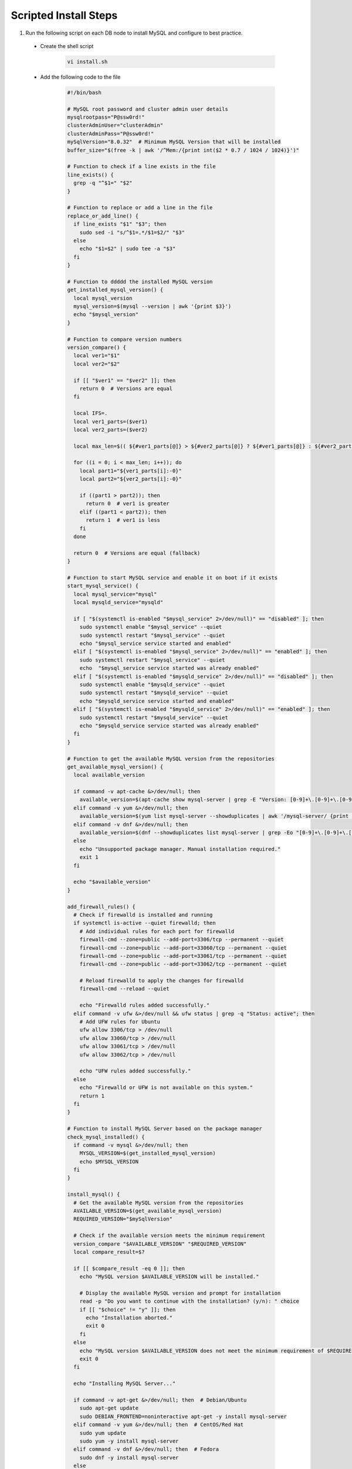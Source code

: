 Scripted Install Steps
======================

#. Run the following script on each DB node to install MySQL and configure to best practice.
  
  * Create the shell script 

     .. code-block:: bash

          vi install.sh


  * Add the following code to the file

     .. code-block:: bash

        #!/bin/bash
        
        # MySQL root password and cluster admin user details
        mysqlrootpass="P@ssw0rd!"
        clusterAdminUser="clusterAdmin"
        clusterAdminPass="P@ssw0rd!"
        mySqlVersion="8.0.32"  # Minimum MySQL Version that will be installed
        buffer_size="$(free -k | awk '/^Mem:/{print int($2 * 0.7 / 1024 / 1024)}')"
        
        # Function to check if a line exists in the file
        line_exists() {
          grep -q "^$1=" "$2"
        }
        
        # Function to replace or add a line in the file
        replace_or_add_line() {
          if line_exists "$1" "$3"; then
            sudo sed -i "s/^$1=.*/$1=$2/" "$3"
          else
            echo "$1=$2" | sudo tee -a "$3"
          fi
        }
        
        # Function to ddddd the installed MySQL version
        get_installed_mysql_version() {
          local mysql_version
          mysql_version=$(mysql --version | awk '{print $3}')
          echo "$mysql_version"
        }
        
        # Function to compare version numbers
        version_compare() {
          local ver1="$1"
          local ver2="$2"
        
          if [[ "$ver1" == "$ver2" ]]; then
            return 0  # Versions are equal
          fi
        
          local IFS=.
          local ver1_parts=($ver1)
          local ver2_parts=($ver2)
        
          local max_len=$(( ${#ver1_parts[@]} > ${#ver2_parts[@]} ? ${#ver1_parts[@]} : ${#ver2_parts[@]} ))
        
          for ((i = 0; i < max_len; i++)); do
            local part1="${ver1_parts[i]:-0}"
            local part2="${ver2_parts[i]:-0}"
        
            if ((part1 > part2)); then
              return 0  # ver1 is greater
            elif ((part1 < part2)); then
              return 1  # ver1 is less
            fi
          done
        
          return 0  # Versions are equal (fallback)
        }
        
        # Function to start MySQL service and enable it on boot if it exists
        start_mysql_service() {
          local mysql_service="mysql"
          local mysqld_service="mysqld"
        
          if [ "$(systemctl is-enabled "$mysql_service" 2>/dev/null)" == "disabled" ]; then
            sudo systemctl enable "$mysql_service" --quiet
            sudo systemctl restart "$mysql_service" --quiet
            echo "$mysql_service service started and enabled"
          elif [ "$(systemctl is-enabled "$mysql_service" 2>/dev/null)" == "enabled" ]; then
            sudo systemctl restart "$mysql_service" --quiet
            echo  "$mysql_service service started was already enabled"
          elif [ "$(systemctl is-enabled "$mysqld_service" 2>/dev/null)" == "disabled" ]; then
            sudo systemctl enable "$mysqld_service" --quiet
            sudo systemctl restart "$mysqld_service" --quiet
            echo "$mysqld_service service started and enabled"
          elif [ "$(systemctl is-enabled "$mysqld_service" 2>/dev/null)" == "enabled" ]; then
            sudo systemctl restart "$mysqld_service" --quiet
            echo "$mysqld_service service started was already enabled"
          fi
        }
        
        # Function to get the available MySQL version from the repositories
        get_available_mysql_version() {
          local available_version
        
          if command -v apt-cache &>/dev/null; then
            available_version=$(apt-cache show mysql-server | grep -E "Version: [0-9]+\.[0-9]+\.[0-9]+" | awk '{match($2, /[0-9]+\.[0-9]+\.[0-9]+/); print substr($2, RSTART, RLENGTH)}' | head -n 1)
          elif command -v yum &>/dev/null; then
            available_version=$(yum list mysql-server --showduplicates | awk '/mysql-server/ {print $2}' | grep -oE '^[0-9]+\.[0-9]+\.[0-9]+' | sort -Vr | head -n 1)
          elif command -v dnf &>/dev/null; then
            available_version=$(dnf --showduplicates list mysql-server | grep -Eo "[0-9]+\.[0-9]+\.[0-9]+" | sort -r | head -n 1)
          else
            echo "Unsupported package manager. Manual installation required."
            exit 1
          fi
        
          echo "$available_version"
        }
        
        add_firewall_rules() {
          # Check if firewalld is installed and running
          if systemctl is-active --quiet firewalld; then
            # Add individual rules for each port for firewalld
            firewall-cmd --zone=public --add-port=3306/tcp --permanent --quiet
            firewall-cmd --zone=public --add-port=33060/tcp --permanent --quiet
            firewall-cmd --zone=public --add-port=33061/tcp --permanent --quiet
            firewall-cmd --zone=public --add-port=33062/tcp --permanent --quiet
        
            # Reload firewalld to apply the changes for firewalld
            firewall-cmd --reload --quiet
        
            echo "Firewalld rules added successfully."
          elif command -v ufw &>/dev/null && ufw status | grep -q "Status: active"; then
            # Add UFW rules for Ubuntu
            ufw allow 3306/tcp > /dev/null
            ufw allow 33060/tcp > /dev/null
            ufw allow 33061/tcp > /dev/null
            ufw allow 33062/tcp > /dev/null
        
            echo "UFW rules added successfully."
          else
            echo "Firewalld or UFW is not available on this system."
            return 1
          fi
        }
        
        # Function to install MySQL Server based on the package manager
        check_mysql_installed() {
          if command -v mysql &>/dev/null; then
            MYSQL_VERSION=$(get_installed_mysql_version)
            echo $MYSQL_VERSION
          fi
        }
        
        install_mysql() {
          # Get the available MySQL version from the repositories
          AVAILABLE_VERSION=$(get_available_mysql_version)
          REQUIRED_VERSION="$mySqlVersion"
        
          # Check if the available version meets the minimum requirement
          version_compare "$AVAILABLE_VERSION" "$REQUIRED_VERSION"
          local compare_result=$?
        
          if [[ $compare_result -eq 0 ]]; then
            echo "MySQL version $AVAILABLE_VERSION will be installed."
        
            # Display the available MySQL version and prompt for installation
            read -p "Do you want to continue with the installation? (y/n): " choice
            if [[ "$choice" != "y" ]]; then
              echo "Installation aborted."
              exit 0
            fi
          else
            echo "MySQL version $AVAILABLE_VERSION does not meet the minimum requirement of $REQUIRED_VERSION. Aborting installation."
            exit 0
          fi
        
          echo "Installing MySQL Server..."
        
          if command -v apt-get &>/dev/null; then  # Debian/Ubuntu
            sudo apt-get update
            sudo DEBIAN_FRONTEND=noninteractive apt-get -y install mysql-server
          elif command -v yum &>/dev/null; then  # CentOS/Red Hat
            sudo yum update
            sudo yum -y install mysql-server
          elif command -v dnf &>/dev/null; then  # Fedora
            sudo dnf -y install mysql-server
          else
            echo "Unsupported package manager. Manual installation required."
            exit 1
          fi
        
          # Start MySQL service and check if it's running
          start_mysql_service
          # is_mysql_service_running
          echo "MySQL installation and configuration complete."
        }
        
        ################################################################################
        ################################################################################
        
        # Main function
        
        check_mysql_installed
        add_firewall_rules
        if [[ -z "$(check_mysql_installed)" ]]; then
          install_mysql
          mysql --user=root <<_EOF_
        DELETE FROM mysql.user WHERE User='';
        DROP DATABASE IF EXISTS test;
        DELETE FROM mysql.db WHERE Db='test' OR Db='test\\_%';
        set persist sql_generate_invisible_primary_key=1;
        ALTER USER 'root'@'localhost' IDENTIFIED WITH caching_sha2_password BY '${mysqlrootpass}';
        CREATE USER '${clusterAdminUser}'@'%' IDENTIFIED BY '${clusterAdminPass}';
        GRANT ALL PRIVILEGES ON *.* TO '${clusterAdminUser}'@'%' with grant option;
        FLUSH PRIVILEGES;
        _EOF_
        else
          MYSQL_VERSION=$(get_installed_mysql_version)
          # Prompt the user to continue or abort
          read -p "MySQL version $MYSQL_VERSION is already installed. Do you want to continue with the configuration? (y/n): " choice
          if [[ "$choice" != "y" ]]; then
            echo "Configuration aborted."
            exit 0
          else
            mysql -u root -p$mysqlrootpass <<_EOF_
        DELETE FROM mysql.user WHERE User='';
        DROP DATABASE IF EXISTS test;
        DELETE FROM mysql.db WHERE Db='test' OR Db='test\\_%';
        set persist sql_generate_invisible_primary_key=1;
        ALTER USER 'root'@'localhost' IDENTIFIED WITH caching_sha2_password BY '${mysqlrootpass}';
        CREATE USER '${clusterAdminUser}'@'%' IDENTIFIED BY '${clusterAdminPass}';
        GRANT ALL PRIVILEGES ON *.* TO '${clusterAdminUser}'@'%' with grant option;
        FLUSH PRIVILEGES;
        _EOF_
        
          fi
        fi
        
        start_mysql_service
        # is_mysql_service_running
        echo "MySQL installation and configuration complete."
        
        # Continue with MySQL configuration and user setup (common to multiple distributions)…
        config_file=""
        
        # Detect the MySQL configuration file location based on common paths
        if [ -f "/etc/mysql/my.cnf" ]; then
          config_file="/etc/mysql/my.cnf"
        elif [ -f "/etc/my.cnf" ]; then
          config_file="/etc/my.cnf"
        elif [ -f "/etc/my.cnf.d/my.cnf" ]; then
          config_file="/etc/my.cnf.d/my.cnf"
        fi
        
        # MySQL configuration updates
        if [ -n "$config_file" ]; then
          # Check if [mysqld] section already exists
          if ! grep -q "\[mysqld\]" "$config_file"; then
            # If it doesn't exist, add the [mysqld] section and configuration under it
            echo -e "\n[mysqld]\ninnodb_buffer_pool_size=${buffer_size}G" | sudo tee -a "$config_file"
            echo "innodb_buffer_pool_instances=${buffer_size}" | sudo tee -a "$config_file"
            echo "innodb_use_fdatasync=ON" | sudo tee -a "$config_file"
            echo "bind-address=0.0.0.0" | sudo tee -a "$config_file"
          else
            # If [mysqld] section exists, replace or add the configuration lines
            replace_or_add_line "innodb_buffer_pool_size" "${buffer_size}G" "$config_file"
            replace_or_add_line "innodb_buffer_pool_instances" "${buffer_size}" "$config_file"
            replace_or_add_line "innodb_use_fdatasync" "ON" "$config_file"
            replace_or_add_line "bind-address" "0.0.0.0"  "$config_file"
          fi
        
        # Display the contents of the my.cnf file
        echo "Contents of $config_file:"
        cat "$config_file"
          else
            echo "No suitable MySQL configuration file found."
          fi
        
        # MySQL user creation and privileges setup
        
        
        # Restart MySQL service if it's active and enabled (check for both mysql and mysqld)
        start_mysql_service

  * save and set the file to executable

      .. code-block:: bash

          chmod +x install.sh